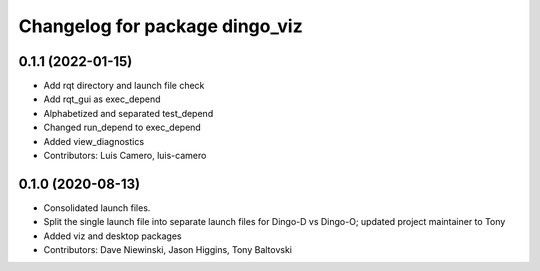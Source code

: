 ^^^^^^^^^^^^^^^^^^^^^^^^^^^^^^^
Changelog for package dingo_viz
^^^^^^^^^^^^^^^^^^^^^^^^^^^^^^^

0.1.1 (2022-01-15)
------------------
* Add rqt directory and launch file check
* Add rqt_gui as exec_depend
* Alphabetized and separated test_depend
* Changed run_depend to exec_depend
* Added view_diagnostics
* Contributors: Luis Camero, luis-camero

0.1.0 (2020-08-13)
------------------
* Consolidated launch files.
* Split the single launch file into separate launch files for Dingo-D vs Dingo-O; updated project maintainer to Tony
* Added viz and desktop packages
* Contributors: Dave Niewinski, Jason Higgins, Tony Baltovski
